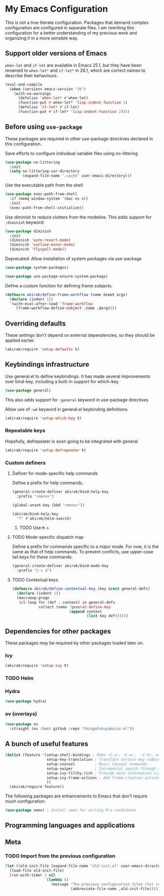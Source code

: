 * My Emacs Configuration
This is not a true literate configuration. Packages that demand complex configuration are configured in separate files. I am rewriting this configuration 
for a better understanding of my previous work and organizing it in a more sensible way.
** Support older versions of Emacs
=when-let= and =if-let= are available in Emacs 25.1, but they have been renamed to =when-let*= and =if-let*= in 26.1, which are correct names to describe their behaviours.

#+begin_src emacs-lisp
  (eval-and-compile
    (when (version< emacs-version "26")
      (with-no-warnings
        (defalias 'when-let* #'when-let)
        (function-put #'when-let* 'lisp-indent-function 1)
        (defalias 'if-let* #'if-let)
        (function-put #'if-let* 'lisp-indent-function 2))))
#+end_src

** Before using =use-package=
These packages are required in other use-package directives declared in this
configuration.

Save efforts to configure individual variable files using no-littering

#+begin_src emacs-lisp
(use-package no-littering
  :init
  (setq no-littering-var-directory
        (expand-file-name ".cache" user-emacs-directory)))
#+end_src

Use the executable path from the shell

#+begin_src emacs-lisp
(use-package exec-path-from-shell
  :if (memq window-system '(mac ns x))
  :init
  (exec-path-from-shell-initialize))
#+end_src

Use diminish to reduce clutters from the modeline. This adds support for =:diminish= keyword:

#+begin_src emacs-lisp
  (use-package diminish
    :init
    (diminish 'auto-revert-mode)
    (diminish 'outline-minor-mode)
    (diminish 'flyspell-mode))
#+end_src

Deprecated: Allow installation of system packages via use-package

#+begin_src emacs-lisp
  (use-package system-packages)

  (use-package use-package-ensure-system-package)
#+end_src

Define a custom function for defining frame subjects.

#+begin_src emacs-lisp
  (defmacro akirak/define-frame-workflow (name &rest args)
    (declare (indent 1))
    `(with-eval-after-load 'frame-workflow
       (frame-workflow-define-subject ,name ,@args)))
#+end_src
** Overriding defaults
These settings don't depend on external dependencies, so they should be applied earlier.

#+begin_src emacs-lisp
  (akirak/require 'setup-defaults t)
#+end_src

** Keybindings infrastructure

Use general.el to define keybindings. It has made several improvements over
bind-key, including a built-in support for which-key.

#+begin_src emacs-lisp
  (use-package general)
#+end_src

This also adds support for =:general= keyword in use-package directives

Allow use of =:wk= keyword in general.el keybinding definitions

#+begin_src emacs-lisp
  (akirak/require 'setup-which-key t)
#+end_src

*** Repeatable keys

Hopefully, defrepeater is soon going to be integrated with general

#+begin_src emacs-lisp
  (akirak/require 'setup-defrepeater t)
#+end_src

*** Custom definers
**** Definer for mode-specific help commands
Define a prefix for help commands.
#+begin_src emacs-lisp
(general-create-definer akirak/bind-help-key
  :prefix "<menu>")

(global-unset-key (kbd "<menu>"))

(akirak/bind-help-key
  "?" #'akirak/helm-search)
#+end_src
***** TODO Use ~M-s~
**** TODO Mode-specific dispatch map
Define a prefix for commands specific to a major mode.
For now, it is the same as that of help commands.
To prevent conflicts, use upper-case tail keys for these commands.

#+begin_src emacs-lisp
  (general-create-definer akirak/bind-mode-key
    :prefix "C-c d")
#+end_src

**** TODO Contextual keys
#+begin_src emacs-lisp
  (defmacro akirak/define-contextual-key (key &rest general-defs)
    (declare (indent 1))
    (macroexp-progn
     (cl-loop for (def . context) in general-defs
              collect (cons 'general-define-key
                            (append context
                                    (list key def))))))
#+end_src

** Dependencies for other packages
These packages may be required by other packages loaded later on.
*** Ivy
#+begin_src emacs-lisp
  (akirak/require 'setup-ivy t)
#+end_src
*** TODO Helm
*** Hydra
#+begin_src emacs-lisp
(use-package hydra)
#+end_src
*** ov (overlays)
#+begin_src emacs-lisp
(use-package ov
  :straight (ov :host github :repo "ShingoFukuyama/ov.el"))
#+end_src
** A bunch of useful features
#+begin_src emacs-lisp
  (dolist (feature '(setup-shell-bindings ; Make ~C-a~, ~C-w~,  ~C-h~, etc. behave like in shells
                     setup-key-translation ; Translate certain key combinations for ergonomics
                     setup-counsel         ; Basic Counsel commands
                     setup-swiper          ; Incremental search through the buffer using Ivy
                     setup-ivy-filthy-rich ; Provide more information via Ivy/Counsel commands
                     setup-ivy-frame-actions ; Add frame-creation actions to Ivy
                     ))
    (akirak/require feature))
#+end_src

The following packages are enhancements to Emacs that don't require much configuration:

#+begin_src emacs-lisp
  (use-package smex) ; Install smex for sorting M-x candidates
#+end_src
** Programming languages and applications
** Meta
*** TODO Import from the previous configuration
#+begin_src emacs-lisp
  (let ((old-init-file (expand-file-name "old-init.el" user-emacs-directory)))
    (load-file old-init-file)
    (run-with-timer 3 nil
                    `(lambda ()
                       (message "The previous configuration files (%s) still exist. I have to migrate them soon."
                                (abbreviate-file-name ,old-init-file)))))
#+end_src
